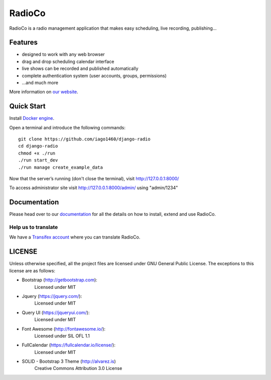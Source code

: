 #######
RadioCo
#######

.. image:: https://travis-ci.org/iago1460/django-radio.svg
   :target: https://travis-ci.org/iago1460/django-radio

.. image:: https://coveralls.io/repos/github/iago1460/django-radio/badge.svg?branch=master
   :target: https://coveralls.io/github/iago1460/django-radio?branch=master

.. image:: https://requires.io/github/iago1460/django-radio/requirements.svg?branch=master
   :target: https://requires.io/github/iago1460/django-radio/requirements/?branch=master
   :alt: Requirements Status

RadioCo is a radio management application that makes easy scheduling, live recording, publishing...

********
Features
********

* designed to work with any web browser
* drag and drop scheduling calendar interface
* live shows can be recorded and published automatically
* complete authentication system (user accounts, groups, permissions)

* ...and much more

.. image:: /screenshots/home_preview.png?raw=true

More information on `our website <http://radioco.org/>`_.

***********
Quick Start
***********

Install `Docker engine <https://docs.docker.com/engine/installation/>`_.

Open a terminal and introduce the following commands::

    git clone https://github.com/iago1460/django-radio
    cd django-radio
    chmod +x ./run
    ./run start_dev
    ./run manage create_example_data


Now that the server’s running (don't close the terminal), visit http://127.0.0.1:8000/

To access administrator site visit http://127.0.0.1:8000/admin/ using "admin/1234"

*************
Documentation
*************

Please head over to our `documentation <http://django-radio.readthedocs.org/>`_ for all
the details on how to install, extend and use RadioCo.


Help us to translate
====================

We have a `Transifex account <https://www.transifex.com/projects/p/django-radio/>`_ where 
you can translate RadioCo.


*******
LICENSE
*******

Unless otherwise specified, all the project files are licensed under GNU General Public License.
The exceptions to this license are as follows:

* Bootstrap (http://getbootstrap.com):
    Licensed under MIT

* Jquery (https://jquery.com/):
    Licensed under MIT

* Query UI (https://jqueryui.com/):
    Licensed under MIT

* Font Awesome (http://fontawesome.io/):
	Licensed under SIL OFL 1.1

* FullCalendar (https://fullcalendar.io/license/):
    Licensed under MIT

* SOLID - Bootstrap 3 Theme (http://alvarez.is)
    Creative Commons Attribution 3.0 License
